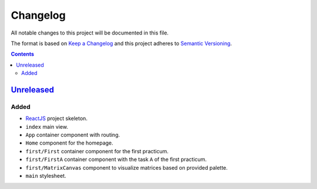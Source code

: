 =========
Changelog
=========

All notable changes to this project will be documented in this file.

The format is based on `Keep a Changelog`_
and this project adheres to `Semantic Versioning`_.

.. contents::
    :backlinks: none

Unreleased_
===========

Added
-----

- ReactJS_ project skeleton.
- ``index`` main view.
- ``App`` container component with routing.
- ``Home`` component for the homepage.
- ``first/First`` container component for the first practicum.
- ``first/FirstA`` container component
  with the task ``A`` of the first practicum.
- ``first/MatrixCanvas`` component
  to visualize matrices based on provided palette.
- ``main`` stylesheet.

.. _Keep a Changelog:
    http://keepachangelog.com/en/1.0.0
.. _Semantic Versioning:
    http://semver.org/spec/v2.0.0

.. _ReactJS:
    https://reactjs.org
